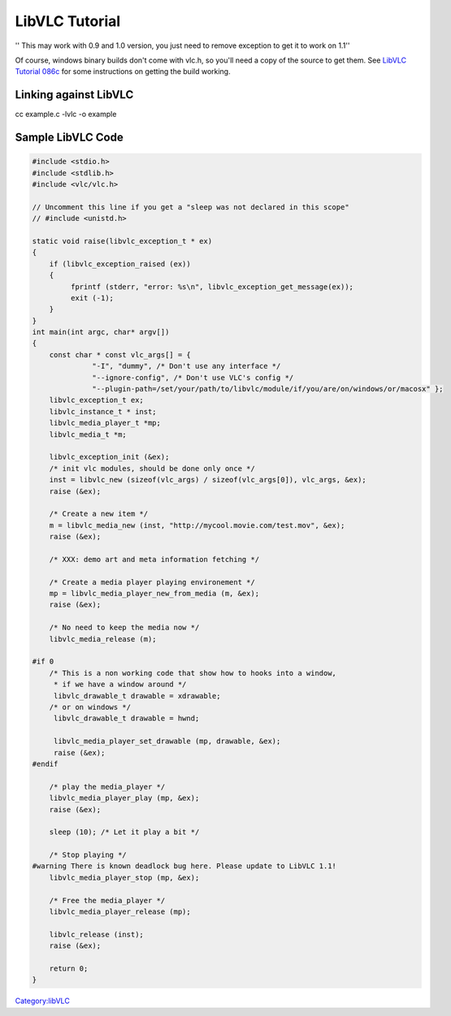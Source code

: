 .. raw:: mediawiki

   {{Lowercase}}

.. raw:: mediawiki

   {{Historical}}

LibVLC Tutorial
---------------

'' This may work with 0.9 and 1.0 version, you just need to remove exception to get it to work on 1.1''

Of course, windows binary builds don't come with vlc.h, so you'll need a copy of the source to get them. See `LibVLC Tutorial 086c <LibVLC_Tutorial_086c>`__ for some instructions on getting the build working.

Linking against LibVLC
~~~~~~~~~~~~~~~~~~~~~~

cc example.c -lvlc -o example

Sample LibVLC Code
~~~~~~~~~~~~~~~~~~

.. code:: c

    #include <stdio.h>
    #include <stdlib.h>
    #include <vlc/vlc.h>

    // Uncomment this line if you get a "sleep was not declared in this scope"
    // #include <unistd.h>

    static void raise(libvlc_exception_t * ex)
    {
        if (libvlc_exception_raised (ex))
        {
             fprintf (stderr, "error: %s\n", libvlc_exception_get_message(ex));
             exit (-1);
        }
    }
    int main(int argc, char* argv[])
    {
        const char * const vlc_args[] = {
                  "-I", "dummy", /* Don't use any interface */
                  "--ignore-config", /* Don't use VLC's config */
                  "--plugin-path=/set/your/path/to/libvlc/module/if/you/are/on/windows/or/macosx" };
        libvlc_exception_t ex;
        libvlc_instance_t * inst;
        libvlc_media_player_t *mp;
        libvlc_media_t *m;
        
        libvlc_exception_init (&ex);
        /* init vlc modules, should be done only once */
        inst = libvlc_new (sizeof(vlc_args) / sizeof(vlc_args[0]), vlc_args, &ex);
        raise (&ex);
     
        /* Create a new item */
        m = libvlc_media_new (inst, "http://mycool.movie.com/test.mov", &ex);
        raise (&ex);
       
        /* XXX: demo art and meta information fetching */
       
        /* Create a media player playing environement */
        mp = libvlc_media_player_new_from_media (m, &ex);
        raise (&ex);
        
        /* No need to keep the media now */
        libvlc_media_release (m);
    
    #if 0
        /* This is a non working code that show how to hooks into a window,
         * if we have a window around */
         libvlc_drawable_t drawable = xdrawable;
        /* or on windows */
         libvlc_drawable_t drawable = hwnd;
    
         libvlc_media_player_set_drawable (mp, drawable, &ex);
         raise (&ex);
    #endif
    
        /* play the media_player */
        libvlc_media_player_play (mp, &ex);
        raise (&ex);
       
        sleep (10); /* Let it play a bit */
       
        /* Stop playing */
    #warning There is known deadlock bug here. Please update to LibVLC 1.1!
        libvlc_media_player_stop (mp, &ex);
    
        /* Free the media_player */
        libvlc_media_player_release (mp);
    
        libvlc_release (inst);
        raise (&ex);
    
        return 0;
    }

`Category:libVLC <Category:libVLC>`__
